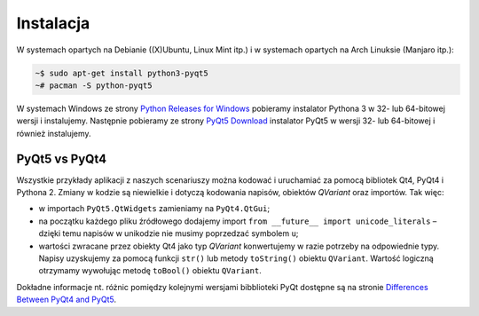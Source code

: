 .. _pyqt5ins:

Instalacja
############

W systemach opartych na Debianie ((X)Ubuntu, Linux Mint itp.)
i w systemach opartych na Arch Linuksie (Manjaro itp.):

.. code-block:: bash

    ~$ sudo apt-get install python3-pyqt5
    ~# pacman -S python-pyqt5

W systemach Windows ze strony `Python Releases for Windows <https://www.python.org/downloads/windows/>`_
pobieramy instalator Pythona 3 w 32- lub 64-bitowej wersji i instalujemy.
Następnie pobieramy ze strony `PyQt5 Download <https://riverbankcomputing.com/software/pyqt/download5>`_
instalator PyQt5 w wersji 32- lub 64-bitowej i również instalujemy.

PyQt5 vs PyQt4
**************

Wszystkie przykłady aplikacji z naszych scenariuszy można kodować
i uruchamiać za pomocą bibliotek Qt4, PyQt4 i Pythona 2.
Zmiany w kodzie są niewielkie i dotyczą kodowania napisów, obiektów *QVariant* oraz importów.
Tak więc:

* w importach ``PyQt5.QtWidgets`` zamieniamy na ``PyQt4.QtGui``;
* na początku każdego pliku źródłowego dodajemy import ``from __future__ import unicode_literals`` –
  dzięki temu napisów w unikodzie nie musimy poprzedzać symbolem ``u``;
* wartości zwracane przez obiekty Qt4 jako typ *QVariant* konwertujemy w razie potrzeby na odpowiednie
  typy. Napisy uzyskujemy za pomocą funkcji ``str()`` lub metody ``toString()`` obiektu ``QVariant``.
  Wartość logiczną otrzymamy wywołując metodę ``toBool()`` obiektu ``QVariant``.

Dokładne informacje nt. różnic pomiędzy kolejnymi wersjami bibblioteki PyQt
dostępne są na stronie `Differences Between PyQt4 and PyQt5 <http://pyqt.sourceforge.net/Docs/PyQt5/pyqt4_differences.html>`_.